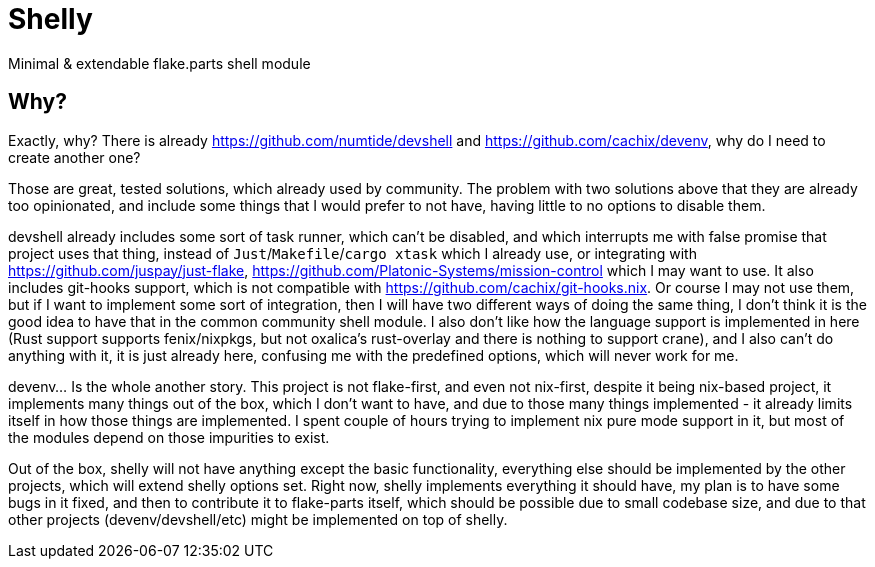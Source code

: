 = Shelly

Minimal & extendable flake.parts shell module

== Why?

Exactly, why? There is already https://github.com/numtide/devshell and https://github.com/cachix/devenv, why do I need to create another one?

Those are great, tested solutions, which already used by community. The problem with two solutions above that they are already too opinionated, and include some things that I would prefer to not have, having little to no options to disable them.

devshell already includes some sort of task runner, which can't be disabled, and which interrupts me with false promise that project uses that thing, instead of `Just`/`Makefile`/`cargo xtask` which I already use, or integrating with https://github.com/juspay/just-flake, https://github.com/Platonic-Systems/mission-control which I may want to use.
It also includes git-hooks support, which is not compatible with https://github.com/cachix/git-hooks.nix. Or course I may not use them, but if I want to implement some sort of integration, then I will have two different ways of doing the same thing, I don't think it is the good idea to have that in the common community shell module. I also don't like how the language support is implemented in here (Rust support supports fenix/nixpkgs, but not oxalica's rust-overlay and there is nothing to support crane), and I also can't do anything with it, it is just already here, confusing me with the predefined options, which will never work for me.

devenv... Is the whole another story. This project is not flake-first, and even not nix-first, despite it being nix-based project, it implements many things out of the box, which I don't want to have, and due to those many things implemented - it already limits itself in how those things are implemented. I spent couple of hours trying to implement nix pure mode support in it, but most of the modules depend on those impurities to exist.

Out of the box, shelly will not have anything except the basic functionality, everything else should be implemented by the other projects, which will extend shelly options set. Right now, shelly implements everything it should have, my plan is to have some bugs in it fixed, and then to contribute it to flake-parts itself, which should be possible due to small codebase size, and due to that other projects (devenv/devshell/etc) might be implemented on top of shelly.

